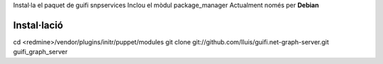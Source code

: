 Instal·la el paquet de guifi snpservices
Inclou el mòdul package_manager
Actualment només per **Debian**

Instal·lació
------------

cd <redmine>/vendor/plugins/initr/puppet/modules
git clone git://github.com/lluis/guifi.net-graph-server.git guifi_graph_server
